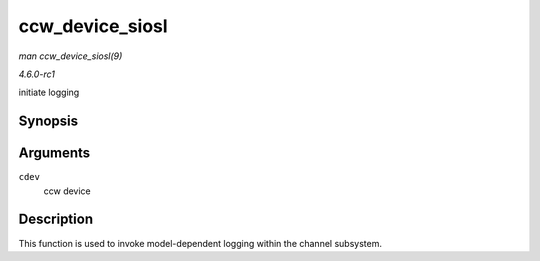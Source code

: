 
.. _API-ccw-device-siosl:

================
ccw_device_siosl
================

*man ccw_device_siosl(9)*

*4.6.0-rc1*

initiate logging


Synopsis
========

.. c:function:: int ccw_device_siosl( struct ccw_device * cdev )

Arguments
=========

``cdev``
    ccw device


Description
===========

This function is used to invoke model-dependent logging within the channel subsystem.
